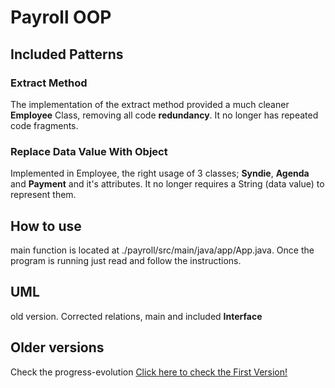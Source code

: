 * Payroll OOP
** Included Patterns
*** Extract Method
    The implementation of the extract method provided a much cleaner *Employee* Class, removing all code *redundancy*. It no longer has repeated code fragments.
*** Replace Data Value With Object
    Implemented in Employee, the right usage of 3 classes; *Syndie*, *Agenda* and *Payment* and it's attributes. It no longer requires a String (data value) to represent them.
** How to use
   main function is located at ./payroll/src/main/java/app/App.java. Once the program is running just read and follow the instructions.

** UML
   old version. Corrected relations, main and included *Interface*
[[./uml/payroll-2.1.png]]

** Older versions
Check the progress-evolution
[[./payroll-1.0.png][Click here to check the First Version!]]
